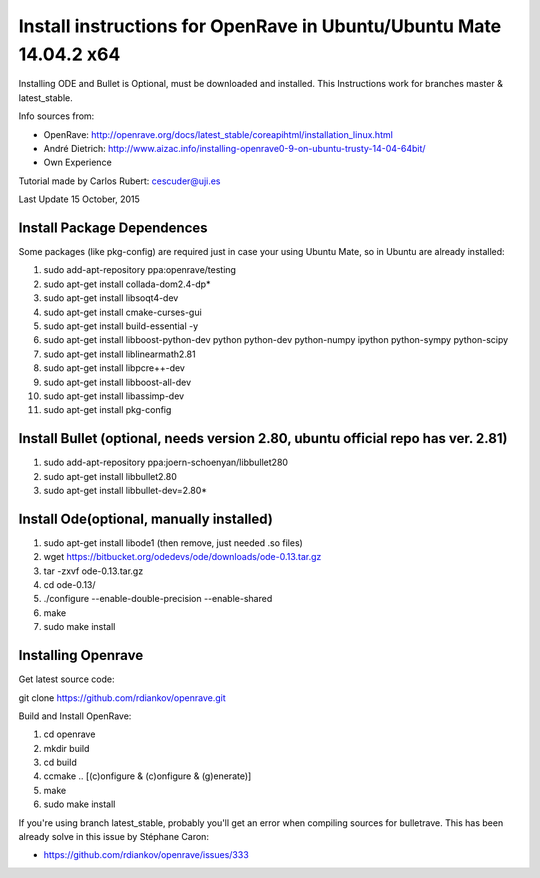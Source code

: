 ===================================================================================
Install instructions for OpenRave in Ubuntu/Ubuntu Mate 14.04.2 x64
===================================================================================
Installing ODE and Bullet is Optional, must be downloaded and installed. This Instructions work for branches master & latest_stable.

Info sources from:

- OpenRave: http://openrave.org/docs/latest_stable/coreapihtml/installation_linux.html
- André Dietrich: http://www.aizac.info/installing-openrave0-9-on-ubuntu-trusty-14-04-64bit/
- Own Experience

Tutorial made by Carlos Rubert: cescuder@uji.es

Last Update 15 October, 2015

Install Package Dependences
---------------------------
Some packages (like pkg-config) are required just in case your using Ubuntu Mate, so in Ubuntu are already installed:

1.	sudo add-apt-repository ppa:openrave/testing
2.	sudo apt-get install collada-dom2.4-dp*
3.	sudo apt-get install libsoqt4-dev
4.	sudo apt-get install cmake-curses-gui
5.	sudo apt-get install build-essential -y
6.	sudo apt-get install libboost-python-dev python python-dev python-numpy ipython python-sympy python-scipy
7.	sudo apt-get install liblinearmath2.81
8.	sudo apt-get install libpcre++-dev
9.	sudo apt-get install libboost-all-dev
10.	sudo apt-get install libassimp-dev
11.	sudo apt-get install pkg-config

Install Bullet (optional, needs version 2.80, ubuntu official repo has ver. 2.81)
---------------------------------------------------------------------------------

1.	sudo add-apt-repository ppa:joern-schoenyan/libbullet280
2.	sudo apt-get install libbullet2.80
3.	sudo apt-get install libbullet-dev=2.80\*

Install Ode(optional, manually installed)
-----------------------------------------
1.	sudo apt-get install libode1 (then remove, just needed .so files)
2.	wget https://bitbucket.org/odedevs/ode/downloads/ode-0.13.tar.gz
3.	tar -zxvf ode-0.13.tar.gz 
4.	cd ode-0.13/
5.	./configure --enable-double-precision --enable-shared
6.	make
7.	sudo make install


Installing Openrave
-------------------
Get latest source code:

git clone https://github.com/rdiankov/openrave.git


Build and Install OpenRave:

1. cd openrave
2. mkdir build
3. cd build
4. ccmake .. [(c)onfigure & (c)onfigure & (g)enerate)]
5. make
6. sudo make install

If you're using branch latest_stable, probably you'll get an error when compiling sources for bulletrave. This has been already solve in this issue by Stéphane Caron:

- https://github.com/rdiankov/openrave/issues/333



